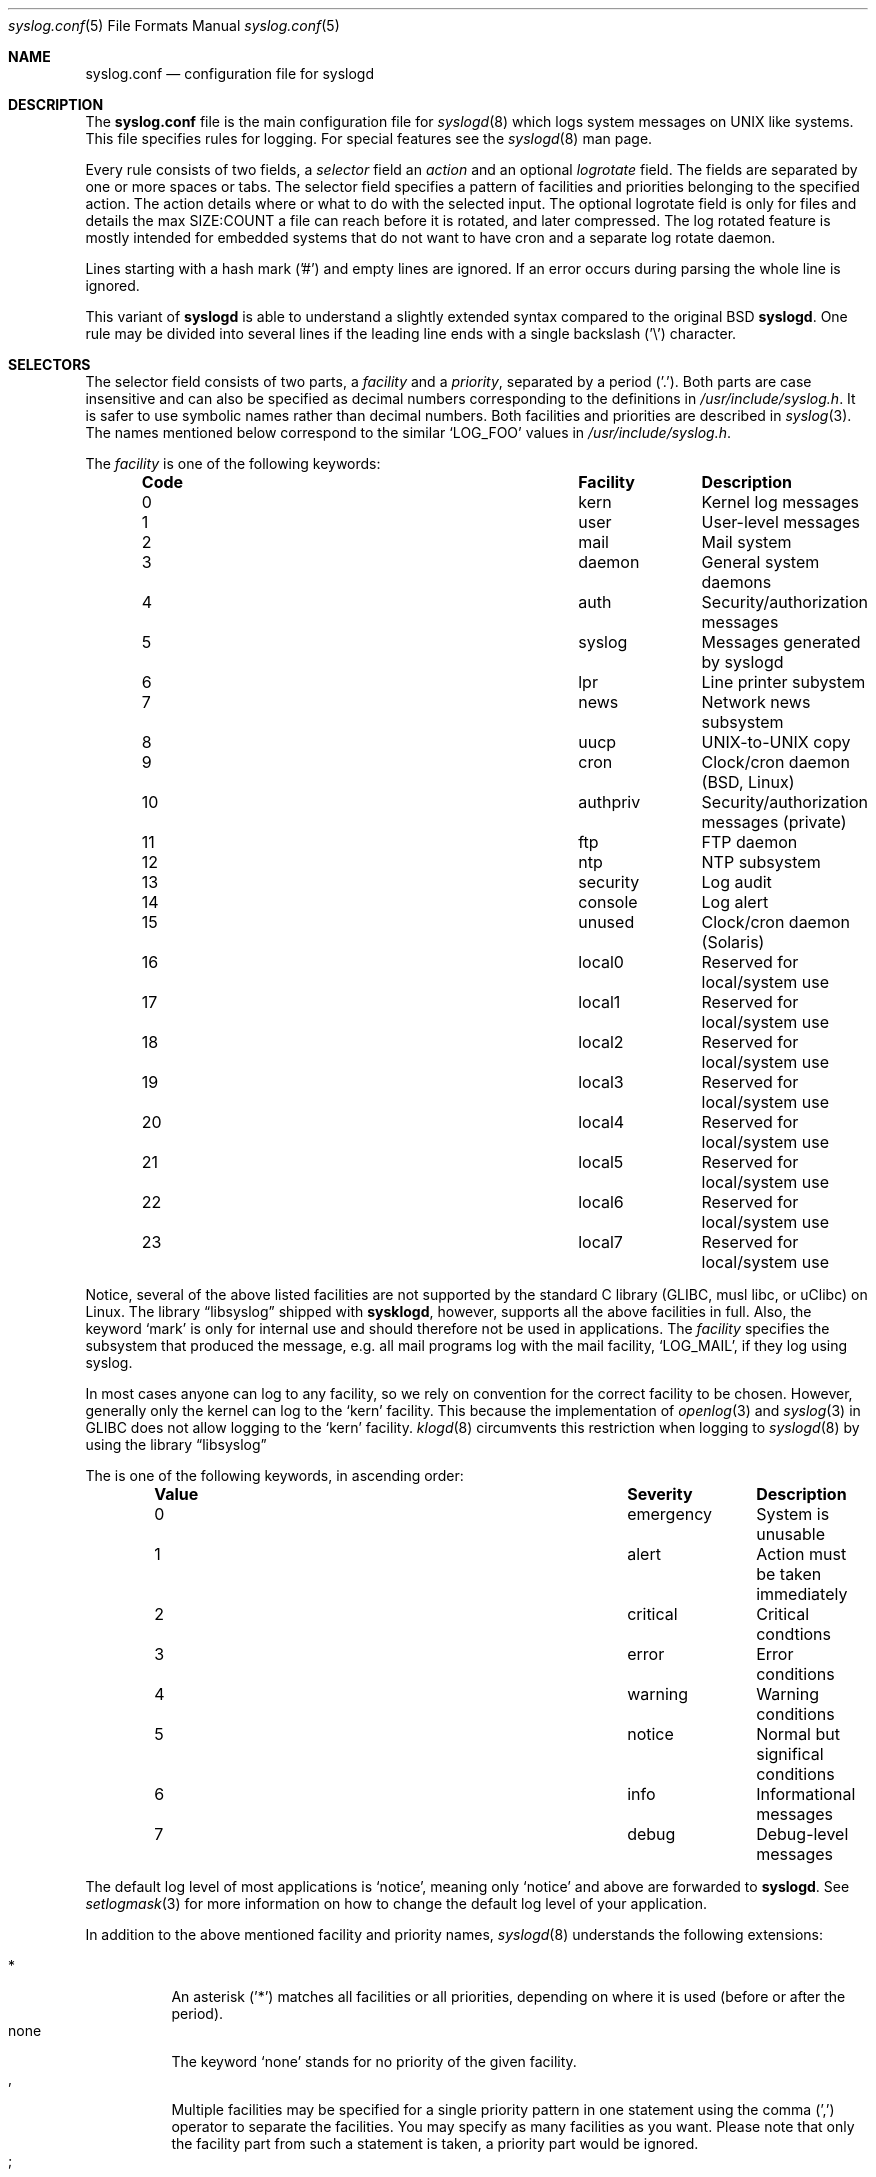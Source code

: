 .\" syslog.conf - syslogd(8) configuration file                  -*- nroff -*-
.\" Copyright (c) 1995-2009  Martin Schulze <joey@infodrom.org>
.\" Copyright (c) 2018-2019  Joachim Nilsson <troglobit@gmail.com>
.\" 
.\" This file is part of the sysklogd package, a kernel and system log daemon.
.\" 
.\" This program is free software; you can redistribute it and/or modify
.\" it under the terms of the GNU General Public License as published by
.\" the Free Software Foundation; either version 2 of the License, or
.\" (at your option) any later version.
.\" 
.\" This program is distributed in the hope that it will be useful,
.\" but WITHOUT ANY WARRANTY; without even the implied warranty of
.\" MERCHANTABILITY or FITNESS FOR A PARTICULAR PURPOSE.  See the
.\" GNU General Public License for more details.
.\" 
.\" You should have received a copy of the GNU General Public License
.\" along with this program; if not, write to the Free Software
.\" Foundation, Inc., 59 Temple Place - Suite 330, Boston, MA 02111, USA.
.\"
.Dd Oct 30, 2019
.Dt syslog.conf 5
.Os "sysklogd (2.0)"
.Sh NAME
.Nm syslog.conf
.Nd configuration file for syslogd
.Sh DESCRIPTION
The
.Nm
file is the main configuration file for
.Xr syslogd 8
which logs system messages on UNIX like systems.  This file specifies
rules for logging.  For special features see the
.Xr syslogd 8
man page.
.Pp
Every rule consists of two fields, a
.Em selector
field an
.Em action
and an optional
.Em logrotate
field.  The fields are separated by one or more spaces or tabs.  The
selector field specifies a pattern of facilities and priorities
belonging to the specified action.  The action details where or what to
do with the selected input.  The optional logrotate field is only for
files and details the max SIZE:COUNT a file can reach before it is
rotated, and later compressed.  The log rotated feature is mostly
intended for embedded systems that do not want to have cron and a
separate log rotate daemon.
.Pp
Lines starting with a hash mark ('#') and empty lines are ignored.  If
an error occurs during parsing the whole line is ignored.
.Pp
This variant of
.Nm syslogd
is able to understand a slightly extended syntax compared to the
original BSD
.Nm syslogd .
One rule may be divided into several lines if the leading line ends
with a single backslash ('\\') character.
.Sh SELECTORS
The selector field consists of two parts, a
.Em facility
and a 
.Em priority ,
separated by a period ('.').  Both parts are case insensitive and can
also be specified as decimal numbers corresponding to the definitions in
.Pa /usr/include/syslog.h .
It is safer to use symbolic names rather than decimal numbers.  Both
facilities and priorities are described in
.Xr syslog 3 .
The names mentioned below correspond to the similar 
.Ql LOG_FOO
values in
.Pa /usr/include/syslog.h .
.Pp
The
.Em facility
is one of the following keywords:
.Bl -column "Code" "Facility" "Description" -offset indent
.It Sy "Code" Ta Sy "Facility" Ta Sy "Description"
.It        0  Ta         kern  Ta Kernel log messages
.It        1  Ta         user  Ta User-level messages
.It        2  Ta         mail  Ta Mail system
.It        3  Ta       daemon  Ta General system daemons
.It        4  Ta         auth  Ta Security/authorization messages
.It        5  Ta       syslog  Ta Messages generated by syslogd
.It        6  Ta          lpr  Ta Line printer subystem
.It        7  Ta         news  Ta Network news subsystem
.It        8  Ta         uucp  Ta UNIX-to-UNIX copy
.It        9  Ta         cron  Ta Clock/cron daemon (BSD, Linux)
.It       10  Ta     authpriv  Ta Security/authorization messages (private)
.It       11  Ta          ftp  Ta FTP daemon
.It       12  Ta          ntp  Ta NTP subsystem
.It       13  Ta     security  Ta Log audit
.It       14  Ta      console  Ta Log alert
.It       15  Ta       unused  Ta Clock/cron daemon (Solaris)
.It       16  Ta       local0  Ta Reserved for local/system use
.It       17  Ta       local1  Ta Reserved for local/system use
.It       18  Ta       local2  Ta Reserved for local/system use
.It       19  Ta       local3  Ta Reserved for local/system use
.It       20  Ta       local4  Ta Reserved for local/system use
.It       21  Ta       local5  Ta Reserved for local/system use
.It       22  Ta       local6  Ta Reserved for local/system use
.It       23  Ta       local7  Ta Reserved for local/system use
.El
.Pp
Notice, several of the above listed facilities are not supported
by the standard C library (GLIBC, musl libc, or uClibc) on Linux.
The
.Lb libsyslog
shipped with
.Nm sysklogd ,
however, supports all the above facilities in full.  Also, the keyword
.Ql mark
is only for internal use and should therefore not be used in
applications.  The
.Em facility
specifies the subsystem that produced the message, e.g. all mail
programs log with the mail facility,
.Ql LOG_MAIL ,
if they log using syslog.
.Pp
In most cases anyone can log to any facility, so we rely on convention
for the correct facility to be chosen.  However, generally only the
kernel can log to the
.Ql kern
facility.  This because the implementation of
.Xr openlog 3
and
.Xr syslog 3
in GLIBC does not allow logging to the
.Ql kern
facility.
.Xr klogd 8
circumvents this restriction when logging to
.Xr syslogd 8
by using the
.Lb libsyslog
.Pp
The
.I priority
is one of the following keywords, in ascending order:
.Bl -column "Code" "Facility" "Description" -offset indent
.It Sy "Value" Ta Sy "Severity" Ta Sy "Description"
.It         0  Ta    emergency  Ta System is unusable
.It         1  Ta        alert  Ta Action must be taken immediately
.It         2  Ta     critical  Ta Critical condtions
.It         3  Ta        error  Ta Error conditions
.It         4  Ta      warning  Ta Warning conditions
.It         5  Ta       notice  Ta Normal but significal conditions
.It         6  Ta         info  Ta Informational messages
.It         7  Ta        debug  Ta Debug-level messages
.El
.Pp
The default log level of most applications is
.Ql notice ,
meaning only
.Ql notice
and above are forwarded to
.Nm syslogd .
See
.Xr setlogmask 3
for more information on how to change the default log level of your
application.
.Pp
In addition to the above mentioned facility and priority names,
.Xr syslogd 8
understands the following extensions:
.Pp
.Bl -tag -compact -width "'none'"
.It *
An asterisk ('*') matches all facilities or all priorities, depending on
where it is used (before or after the period).
.It none
The keyword
.Ql none
stands for no priority of the given facility.
.It ,
Multiple facilities may be specified for a single priority pattern in
one statement using the comma (',') operator to separate the facilities.
You may specify as many facilities as you want.  Please note that only
the facility part from such a statement is taken, a priority part would
be ignored.
.It ;
Multiple selectors may be specified for a single
.Em action
using the semicolon (';') separator.  Selectors are processed from left
to right, with each selector being able to overwrite preceding ones.
Using this behavior you are able to exclude some priorities from the
pattern.
.It =
This version of
.Xr syslogd 8
has a syntax extension to the original BSD source, which makes its use
more intuitive.  You may precede every priority with an equation sign
('=') to specify that only this single priority should be matched,
instead of the default: this priority and all higher priorities.
.It !
You may also precide the priority with an exclamation mark ('!') if you
want to ignore this priority and all higher priorities.  You may even
use both the exclamation mark and the equation sign if you want to
ignore a single priority.  If both extensions are used, the exclamation
mark must occur before the equation sign.
.El
.Sh ACTIONS
The action field of a rule is the destination or target for a match.  It
can be a file, a UNIX named pipe, the console, or a remote machine.
.Ss Regular File
Typically messages are logged to real files.  The filename is specified
with an absolute pathname.
.Pp
You may prefix each entry with a minus sign ('-') to avoid syncing the
file after each log message.  Note that you might lose information if
the system crashes right after a write attempt.  Nevertheless this might
give you back some performance, especially if you run programs that use
logging in a very verbose manner.
.Ss Named Pipes
This version of
.Xr syslogd 8
supports logging to named pipes (FIFOs).  A FIFO, or named pipe, can be
used as a destination for log messages by prepending a pipe symbol ('|')
to the name of the file.  This can be very handy for debugging.  Note
that the FIFO must be created with the
.Xr mkfifo 1
command before
.Nm syslogd
is started.
.Ss Terminal and Console
If the file you specified is a tty, special tty-handling is done, same
with
.Pa /dev/console .
.Ss Remote Machine
Full remote logging support is available in
.Nm syslogd ,
i.e. to send messages to a remote syslog server, and and to receive
messages from remote hosts.  To forward messages to another host,
prepend the hostname with the at sign ('@').
.Pp
This feature makes it possible to collect all syslog messages in a
network on a central host.  This reduces administration needs and
can be really helpful when debugging distributed systems.
.Pp
Using a named pipe log method, messages from remote hosts can be sent to
a log program.  By reading log messages line by line such a program is
able to sort log messages by host name or program name on the central
log host.  This way it is possible to split the log into separate files.
.Pp
By default messages to remote remote hosts were formatted in the original
BSD style, without timestamp or hostname.  As of
.Nm syslogd
v2.0 the default includes timstamp and hostname.  It is also possible to
enable the new RFC5424 style formatting, append ';RFC5424' after the
hostname.
.Ss List of Users
Usually critical messages are also directed to
.Ql root
on that machine.  You can specify a list of users that ought to receive
the log message on their terminal by writing their usernames.  You may
specify more than one user by separating the usernames with commas
(',').  Only logged in users will receive the log messages.
.Ss Everyone logged on
Emergency messages often go to all users currently online to notify them
that something strange is happening with the system.  To specify this
.Xr wall 1
feature use an asterisk ('*').
.Sh EXAMPLES
This section lists some examples, partially from actual site setups.
.Ss Critical
This stores all messages of priority
.Ql crit
in the file
.Pa /var/adm/critical ,
with the exception of any kernel messages.
.Bd -literal -offset indent
# Store critical stuff in critical
#
*.=crit;kern.none            /var/adm/critical
.Ed
.Ss Kernel
This is an example of the 2nd selector overwriting part of the first
one.  The first selector selects kernel messages of priority
.Ql info
and higher.  The second selector filters out kernel messages of priority
.Ql error
and higher.  This leaves just priorities
.Ql info ,
.Ql notice ,
and
.Ql warning
to get logged.
.Bd -literal -offset indent
# Kernel messages are stored in the kernel file,
# critical messages and higher ones also go
# to another host and to the console
#
kern.*                       /var/adm/kernel
kern.crit                    @finlandia;RFC5424
kern.crit                    /dev/console
kern.info;kern.!err          /var/adm/kernel-info
.Ed
.Pp
The first rule directs any message that has the kernel facility to the
file
.Pa /var/adm/kernel .
Recall that only the kernel itself can log to this facility.
.Pp
The second statement directs all kernel messages of priority
.Ql crit
and higher to the remote host
.Ql finlandia
in RFC5424 style formatting.  This is useful, because if the host
crashes and the disks get irreparable errors you might not be able to
read the stored messages.  If they're on a remote host, too, you still
can try to find out the reason for the crash.
.Pp
The third rule directs kernel messages of priority
.Ql crit
and higher to the actual console, so the person who works on the machine
will get them, too.
.Pp
The fourth line tells
.Nm syslogd
to save all kernel messages that come with priorities from
.Ql info
up to
.Ql warning
in the file
.Pa /var/adm/kernel-info .
.Ss Redirecting to a TTY
This directs all messages that use 
.Ql mail.info
(in source
.Ql LOG_MAIL | LOG_INFO )
to
.IR /dev/tty12 , 
the 12th console.  For example the tcpwrapper
.BR tcpd (8)
uses this as its default.
.Bd -literal -offset indent
# The tcp wrapper logs with mail.info, we display
# all the connections on tty12
#
mail.=info                   /dev/tty12
.Ed
.Ss Redirecting to a file
This pattern matches all messages that come with the
.Ql mail
facility, except for the
.Ql info
priority.  These will be stored in the file
.Pa /var/adm/mail .
.Bd -literal -offset indent
# Write all mail related logs to a file
#
mail.*;mail.!=info           /var/adm/mail
.Ed
.Ss Single Priority from Two Facilities
This will extract all messages that come either with
.Ql mail.info
or with
.Ql news.info
and store them in the file
.Pa /var/adm/info .
.Bd -literal -offset indent
# Log all mail.info and news.info messages to info
#
mail,news.=info              /var/adm/info
.Ed
.Ss Advanced Filtering, part 1
This logs all messages that come with either the
.Ql info
or the
.Ql notice
priority into the file
.Pa /var/log/messages ,
except for all messages that use the
.Ql mail
facility.
.Bd -literal -offset indent
# Log info and notice messages to messages file
#
*.=info;*.=notice;\\
	mail.none            /var/log/messages
.Ed
.Ss Advanced Filtering, part 2
This statement logs all messages that come with the
.Ql info
priority to the file
.Pa /var/log/messages .
But any message with either
.Ql mail
or the
.Ql news
facility  are not logged.
.Bd -literal -offset indent
# Log info messages to messages file
#
*.=info;\\
	mail,news.none       /var/log/messages
.Ed
.Ss Wall Messages
This rule tells
.Nm syslogd
to write all emergency messages to all currently logged in users.  This
is the wall action.
.Bd -literal -offset indent
# Emergency messages will be displayed using wall
#
*.=emerg                     *
.Ed
.Ss Alerting Users
This rule directs all messages of priority
.Ql alert
or higher to the terminals of the operator, i.e. of the users 'root'
and 'joey', if they're logged in.
.Bd -literal -offset indent
# Messages of the priority alert will be directed
# to the operator
#
*.alert                      root,joey
.Ed
.Ss Log Rotation
This logs all messages except kernel messages to the file
.Pa /log/messages
without syncing ('-') the file after each log message.  When the file
reaches 100 kiB it is rotated.  In total are only 10 rotated files,
including the main file itself and compressed files kept.  The size
argument takes the same modifiers as the
.Xr syslogd 8
command line option,
.Fl R .
.Bd -literal -offset indent
# Log all messages, including kernel, to messages file
# rotated every 100 kB and keep up to 10 aged out and
# compressed files.
*.*;kern.none               -/log/messages   100k:10
.Ed
.Ss Logging to Remote Syslog Server
This rule redirects all messages to a remote host called
.Ql finlandia
with RFC5424 style formatting.  This is useful especially in a cluster
of machines where all syslog messages will be stored on only one
machine.
.Bd -literal -offset indent
*.*                          @finlandia;RFC5424
.Ed
.Sh SYNTAX DIFFERENCES
.Nm syslogd
allows for a slightly extended syntax for
.Nm
compared to the original BSD
.Nm syslogd .
The modifiers '=', '!', and '-' were added to make the syntax more
flexible and to use it in a more intuitive manner.  Also, the original
BSD
.Nm syslogd
doesn't understand spaces as separators between the selector and the
action field.
.Sh FILES
.Bl -tag -compact -width /etc/syslog.conf
.It /etc/syslog.conf
Configuration file for
.Xr syslogd 8
.El
.Sh BUGS
The effects of multiple selectors are sometimes not intuitive.  For
example
.Ql mail.crit,*.err
will select
.Ql mail
facility messages at the level of
.Ql err
or higher, not at the level of
.Ql crit or higher.
.Pp
Also, if you specify a selector with an exclamation mark in it, which
isn't preceded by a corresponding selector without an exclamation mark,
nothing will be logged.  Intuitively, the selector
.Ql ftp.!alert
on its own will select all
.Ql ftp
messages with priorities less than
.Ql alert .
In fact it selects nothing.  Similarly,
.Ql ftp.!=alert
might reasonably be expected to select all
.Ql ftp
messages other than those with priority
.Ql alert ,
but again it selects nothing.  It seems the selectors with exclamation
marks in them should only be used as "filters" following selectors
without exclamation marks.
.Pp
Finally, using a backslash to divide a line into two doesn't work if the
backslash is used immediately after the end of the selector, without
intermediate whitespace.
.Sh SEE ALSO
.Xr mkfifo 1 ,
.Xr sysklogd 8 ,
.Xr klogd 8 , 
.Xr logger 1 ,
.Xr syslog 2 ,
.Xr syslog 3 .
.Sh AUTHORS
The system log daemon
.Nm syslogd
is originally taken from BSD sources and later updated with new
funcitonality from
.Fx
and
.Nx .
.An -nosplit
.An Greg Wettstein Aq Mt greg@wind.enjellic.com
performed the initial port to Linux.
.An Martin Schulze Aq Mt joey@infodrom.org
fixed some bugs, added several new features and took over maintenance.
.An Joachim Nilsson Aq Mt troglobit@gmail.com
later picked up the aging
.Nm sysklogd
and gave it a home at GitHub with new features imported from
.Fx
and
.Nx .
